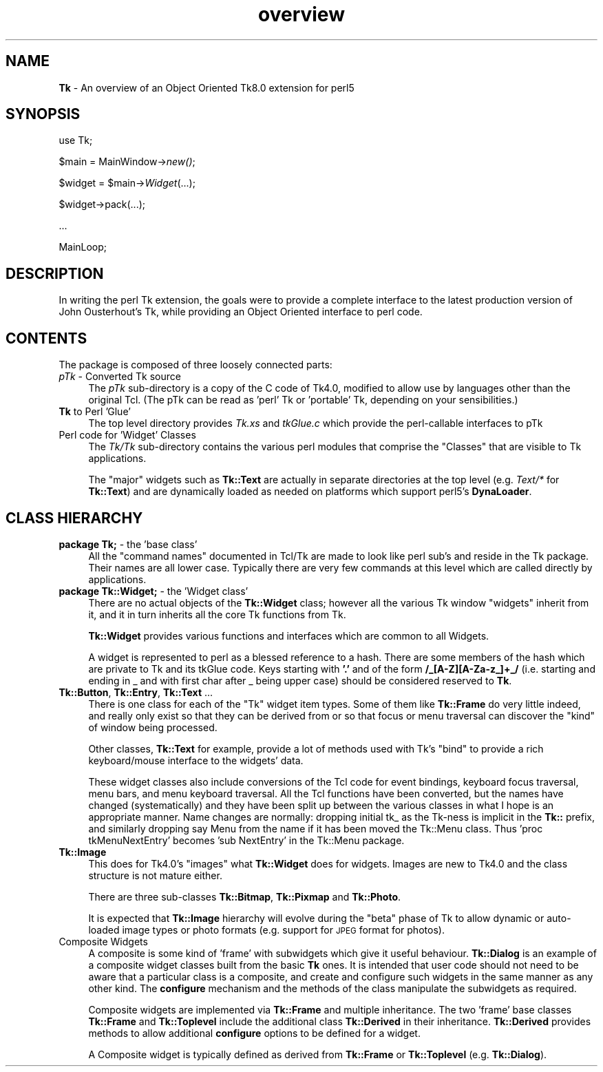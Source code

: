 .\" Automatically generated by Pod::Man v1.37, Pod::Parser v1.3
.\"
.\" Standard preamble:
.\" ========================================================================
.de Sh \" Subsection heading
.br
.if t .Sp
.ne 5
.PP
\fB\\$1\fR
.PP
..
.de Sp \" Vertical space (when we can't use .PP)
.if t .sp .5v
.if n .sp
..
.de Vb \" Begin verbatim text
.ft CW
.nf
.ne \\$1
..
.de Ve \" End verbatim text
.ft R
.fi
..
.\" Set up some character translations and predefined strings.  \*(-- will
.\" give an unbreakable dash, \*(PI will give pi, \*(L" will give a left
.\" double quote, and \*(R" will give a right double quote.  | will give a
.\" real vertical bar.  \*(C+ will give a nicer C++.  Capital omega is used to
.\" do unbreakable dashes and therefore won't be available.  \*(C` and \*(C'
.\" expand to `' in nroff, nothing in troff, for use with C<>.
.tr \(*W-|\(bv\*(Tr
.ds C+ C\v'-.1v'\h'-1p'\s-2+\h'-1p'+\s0\v'.1v'\h'-1p'
.ie n \{\
.    ds -- \(*W-
.    ds PI pi
.    if (\n(.H=4u)&(1m=24u) .ds -- \(*W\h'-12u'\(*W\h'-12u'-\" diablo 10 pitch
.    if (\n(.H=4u)&(1m=20u) .ds -- \(*W\h'-12u'\(*W\h'-8u'-\"  diablo 12 pitch
.    ds L" ""
.    ds R" ""
.    ds C` ""
.    ds C' ""
'br\}
.el\{\
.    ds -- \|\(em\|
.    ds PI \(*p
.    ds L" ``
.    ds R" ''
'br\}
.\"
.\" If the F register is turned on, we'll generate index entries on stderr for
.\" titles (.TH), headers (.SH), subsections (.Sh), items (.Ip), and index
.\" entries marked with X<> in POD.  Of course, you'll have to process the
.\" output yourself in some meaningful fashion.
.if \nF \{\
.    de IX
.    tm Index:\\$1\t\\n%\t"\\$2"
..
.    nr % 0
.    rr F
.\}
.\"
.\" For nroff, turn off justification.  Always turn off hyphenation; it makes
.\" way too many mistakes in technical documents.
.hy 0
.if n .na
.\"
.\" Accent mark definitions (@(#)ms.acc 1.5 88/02/08 SMI; from UCB 4.2).
.\" Fear.  Run.  Save yourself.  No user-serviceable parts.
.    \" fudge factors for nroff and troff
.if n \{\
.    ds #H 0
.    ds #V .8m
.    ds #F .3m
.    ds #[ \f1
.    ds #] \fP
.\}
.if t \{\
.    ds #H ((1u-(\\\\n(.fu%2u))*.13m)
.    ds #V .6m
.    ds #F 0
.    ds #[ \&
.    ds #] \&
.\}
.    \" simple accents for nroff and troff
.if n \{\
.    ds ' \&
.    ds ` \&
.    ds ^ \&
.    ds , \&
.    ds ~ ~
.    ds /
.\}
.if t \{\
.    ds ' \\k:\h'-(\\n(.wu*8/10-\*(#H)'\'\h"|\\n:u"
.    ds ` \\k:\h'-(\\n(.wu*8/10-\*(#H)'\`\h'|\\n:u'
.    ds ^ \\k:\h'-(\\n(.wu*10/11-\*(#H)'^\h'|\\n:u'
.    ds , \\k:\h'-(\\n(.wu*8/10)',\h'|\\n:u'
.    ds ~ \\k:\h'-(\\n(.wu-\*(#H-.1m)'~\h'|\\n:u'
.    ds / \\k:\h'-(\\n(.wu*8/10-\*(#H)'\z\(sl\h'|\\n:u'
.\}
.    \" troff and (daisy-wheel) nroff accents
.ds : \\k:\h'-(\\n(.wu*8/10-\*(#H+.1m+\*(#F)'\v'-\*(#V'\z.\h'.2m+\*(#F'.\h'|\\n:u'\v'\*(#V'
.ds 8 \h'\*(#H'\(*b\h'-\*(#H'
.ds o \\k:\h'-(\\n(.wu+\w'\(de'u-\*(#H)/2u'\v'-.3n'\*(#[\z\(de\v'.3n'\h'|\\n:u'\*(#]
.ds d- \h'\*(#H'\(pd\h'-\w'~'u'\v'-.25m'\f2\(hy\fP\v'.25m'\h'-\*(#H'
.ds D- D\\k:\h'-\w'D'u'\v'-.11m'\z\(hy\v'.11m'\h'|\\n:u'
.ds th \*(#[\v'.3m'\s+1I\s-1\v'-.3m'\h'-(\w'I'u*2/3)'\s-1o\s+1\*(#]
.ds Th \*(#[\s+2I\s-2\h'-\w'I'u*3/5'\v'-.3m'o\v'.3m'\*(#]
.ds ae a\h'-(\w'a'u*4/10)'e
.ds Ae A\h'-(\w'A'u*4/10)'E
.    \" corrections for vroff
.if v .ds ~ \\k:\h'-(\\n(.wu*9/10-\*(#H)'\s-2\u~\d\s+2\h'|\\n:u'
.if v .ds ^ \\k:\h'-(\\n(.wu*10/11-\*(#H)'\v'-.4m'^\v'.4m'\h'|\\n:u'
.    \" for low resolution devices (crt and lpr)
.if \n(.H>23 .if \n(.V>19 \
\{\
.    ds : e
.    ds 8 ss
.    ds o a
.    ds d- d\h'-1'\(ga
.    ds D- D\h'-1'\(hy
.    ds th \o'bp'
.    ds Th \o'LP'
.    ds ae ae
.    ds Ae AE
.\}
.rm #[ #] #H #V #F C
.\" ========================================================================
.\"
.IX Title "overview 3"
.TH overview 3 "2004-02-28" "perl v5.8.7" "User Contributed Perl Documentation"
.SH "NAME"
\&\fBTk\fR \- An overview of an Object Oriented Tk8.0 extension for perl5
.SH "SYNOPSIS"
.IX Header "SYNOPSIS"
use Tk;
.PP
$main = MainWindow\->\fInew()\fR;
.PP
$widget = \f(CW$main\fR\->\fIWidget\fR(...);
.PP
$widget\->pack(...);
.PP
\&...
.PP
MainLoop;
.SH "DESCRIPTION"
.IX Header "DESCRIPTION"
In writing the perl Tk extension, the goals were to provide a complete
interface to the latest production version of John Ousterhout's Tk, while providing
an Object Oriented interface to perl code.
.SH "CONTENTS"
.IX Header "CONTENTS"
The package is composed of three loosely connected parts:
.IP "\fIpTk\fR \- Converted Tk source" 4
.IX Item "pTk - Converted Tk source"
The \fIpTk\fR sub-directory is a copy of the C code of Tk4.0, modified
to allow use by languages other than the original Tcl.
(The pTk can be read as 'perl' Tk or 'portable' Tk, depending on
your sensibilities.)
.IP "\fBTk\fR to Perl 'Glue'" 4
.IX Item "Tk to Perl 'Glue'"
The top level directory provides \fITk.xs\fR and \fItkGlue.c\fR
which provide the perl-callable interfaces to pTk
.IP "Perl code for 'Widget' Classes" 4
.IX Item "Perl code for 'Widget' Classes"
The \fITk/Tk\fR sub-directory contains the various perl modules that comprise
the \*(L"Classes\*(R" that are visible to Tk applications.
.Sp
The \*(L"major\*(R" widgets such as \fBTk::Text\fR are actually in separate directories
at the top level (e.g. \fIText/*\fR for \fBTk::Text\fR) and are dynamically
loaded as needed on platforms which support perl5's \fBDynaLoader\fR.
.SH "CLASS HIERARCHY"
.IX Header "CLASS HIERARCHY"
.IP "\fBpackage Tk;\fR \- the 'base class'" 4
.IX Item "package Tk; - the 'base class'"
All the \*(L"command names\*(R" documented in Tcl/Tk are made to look like perl
sub's and reside in the Tk package. Their names are all lower case.
Typically there are very few commands at this level which are called
directly by applications.
.IP "\fBpackage Tk::Widget;\fR \- the 'Widget class'" 4
.IX Item "package Tk::Widget; - the 'Widget class'"
There are no actual objects of the \fBTk::Widget\fR class; however all
the various Tk window \*(L"widgets\*(R" inherit from it, and it in turn
inherits all the core Tk functions from Tk.
.Sp
\&\fBTk::Widget\fR provides various functions and interfaces which are
common to all Widgets.
.Sp
A widget is represented to perl as a blessed reference to a hash. There are some
members of the hash which are private to Tk and its tkGlue code.  Keys
starting with \fB'.'\fR and of the form  \fB/_[A\-Z][A\-Za\-z_]+_/\fR
(i.e. starting and ending in _ and with  first char after _ being upper case) should be
considered reserved to \fBTk\fR.
.IP "\fBTk::Button\fR, \fBTk::Entry\fR, \fBTk::Text\fR ..." 4
.IX Item "Tk::Button, Tk::Entry, Tk::Text ..."
There is one class for each of the \*(L"Tk\*(R" widget item types.
Some of them like \fBTk::Frame\fR do very little indeed, and really
only exist so that they can be derived from or so that focus or menu
traversal can discover the \*(L"kind\*(R" of window being processed.
.Sp
Other classes, \fBTk::Text\fR for example, provide a lot of methods
used with Tk's \*(L"bind\*(R" to provide a rich keyboard/mouse interface
to the widgets' data.
.Sp
These widget classes also include conversions of the Tcl code for
event bindings, keyboard focus traversal, menu bars, and menu keyboard
traversal. All the Tcl functions have been converted, but the names have
changed (systematically) and they have been split up between the various
classes in what I hope is an appropriate manner.
Name changes are normally: dropping initial tk_ as the Tk-ness is implicit
in the \fBTk::\fR prefix, and similarly dropping say Menu from the name if it
has been moved the Tk::Menu class.
Thus 'proc tkMenuNextEntry' becomes 'sub NextEntry' in the Tk::Menu package.
.IP "\fBTk::Image\fR" 4
.IX Item "Tk::Image"
This does for Tk4.0's \*(L"images\*(R" what \fBTk::Widget\fR does for widgets.
Images are new to Tk4.0 and the class structure is not mature either.
.Sp
There are three sub-classes \fBTk::Bitmap\fR, \fBTk::Pixmap\fR and \fBTk::Photo\fR.
.Sp
It is expected that \fBTk::Image\fR hierarchy will evolve during the \*(L"beta\*(R"
phase of Tk to allow dynamic or auto-loaded image types or photo formats
(e.g. support for \s-1JPEG\s0 format for photos).
.IP "Composite Widgets" 4
.IX Item "Composite Widgets"
A composite is some kind of 'frame' with subwidgets which give it useful behaviour.
\&\fBTk::Dialog\fR is an example of
a composite widget classes built from the basic \fBTk\fR ones.
It is intended that user code should not need to be aware that a particular
class is a composite, and create and configure such widgets in the same manner
as any other kind. The \fBconfigure\fR mechanism and the methods of the
class manipulate the subwidgets as required.
.Sp
Composite widgets are implemented via \fBTk::Frame\fR and multiple inheritance.
The two 'frame' base classes \fBTk::Frame\fR and
\&\fBTk::Toplevel\fR include the additional class \fBTk::Derived\fR
in their inheritance. \fBTk::Derived\fR provides methods to allow additional
\&\fBconfigure\fR options to be defined for a widget.
.Sp
A Composite widget is typically defined as derived
from \fBTk::Frame\fR or \fBTk::Toplevel\fR
(e.g. \fBTk::Dialog\fR).

